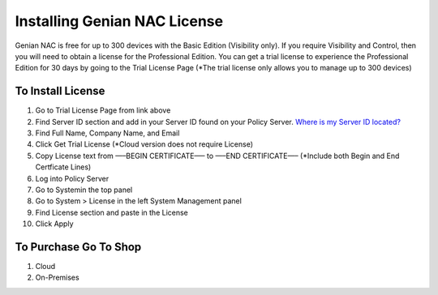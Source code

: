 Installing Genian NAC License
=============================

Genian NAC is free for up to 300 devices with the Basic Edition (Visibility only). If you require Visibility and Control, then you will need to obtain a license for the Professional Edition. You can get a trial license to experience the Professional Edition for 30 days by going to the Trial License Page
(*The trial license only allows you to manage up to 300 devices)

To Install License
------------------

#. Go to Trial License Page from link above

#. Find Server ID section and add in your Server ID found on your Policy Server. `Where is my Server ID located?`_

#. Find Full Name, Company Name, and Email

#. Click Get Trial License (*Cloud version does not require License)

#. Copy License text from —–BEGIN CERTIFICATE—– to —–END CERTIFICATE—– (*Include both Begin and End Certficate Lines)

#. Log into Policy Server

#. Go to Systemin the top panel

#. Go to System > License in the left System Management panel

#. Find License section and paste in the License

#. Click Apply

To Purchase Go To Shop
----------------------

#. Cloud

#. On-Premises

.. _Where is my Server ID located?: https://www.genians.com/faq/find-server-id/
